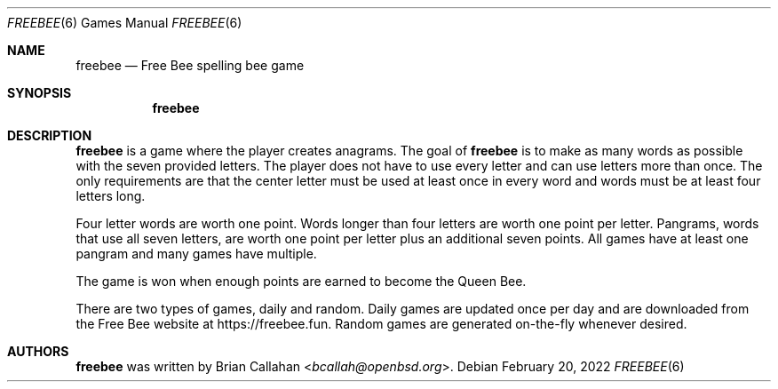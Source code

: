 .\"
.\" freebee - Free Bee spelling bee game
.\"
.\" Copyright (c) 2020-2022 Brian Callahan <bcallah@openbsd.org>
.\"
.\" Permission to use, copy, modify, and distribute this software for any
.\" purpose with or without fee is hereby granted, provided that the above
.\" copyright notice and this permission notice appear in all copies.
.\"
.\" THE SOFTWARE IS PROVIDED "AS IS" AND THE AUTHOR DISCLAIMS ALL WARRANTIES
.\" WITH REGARD TO THIS SOFTWARE INCLUDING ALL IMPLIED WARRANTIES OF
.\" MERCHANTABILITY AND FITNESS. IN NO EVENT SHALL THE AUTHOR BE LIABLE FOR
.\" ANY SPECIAL, DIRECT, INDIRECT, OR CONSEQUENTIAL DAMAGES OR ANY DAMAGES
.\" WHATSOEVER RESULTING FROM LOSS OF USE, DATA OR PROFITS, WHETHER IN AN
.\" ACTION OF CONTRACT, NEGLIGENCE OR OTHER TORTIOUS ACTION, ARISING OUT OF
.\" OR IN CONNECTION WITH THE USE OR PERFORMANCE OF THIS SOFTWARE.
.\"
.Dd February 20, 2022
.Dt FREEBEE 6
.Os
.Sh NAME
.Nm freebee
.Nd Free Bee spelling bee game
.Sh SYNOPSIS
.Nm
.Sh DESCRIPTION
.Nm
is a game where the player creates anagrams.
The goal of
.Nm
is to make as many words as possible with the seven provided letters.
The player does not have to use every letter and can use letters more than
once.
The only requirements are that the center letter must be used at least once
in every word and words must be at least four letters long.
.Pp
Four letter words are worth one point.
Words longer than four letters are worth one point per letter.
Pangrams, words that use all seven letters, are worth one point per letter
plus an additional seven points.
All games have at least one pangram and many games have multiple.
.Pp
The game is won when enough points are earned to become the Queen Bee.
.Pp
There are two types of games, daily and random.
Daily games are updated once per day and are downloaded from the Free Bee
website at
.Lk https://freebee.fun .
Random games are generated on-the-fly whenever desired.
.Sh AUTHORS
.Nm
was written by
.An Brian Callahan Aq Mt bcallah@openbsd.org .
